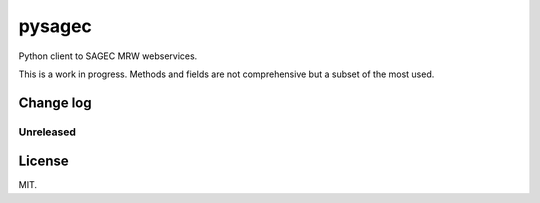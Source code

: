 =======
pysagec
=======

.. image:: https://travis-ci.org/migonzalvar/pysagec.svg?branch=master
   :target: https://travis-ci.org/migonzalvar/pysagec

.. image:: https://codecov.io/github/migonzalvar/pysagec/coverage.svg?branch=master
   :target: https://codecov.io/github/migonzalvar/pysagec?branch=master

Python client to SAGEC MRW webservices.

This is a work in progress. Methods and fields are not comprehensive but a subset
of the most used.

Change log
==========

Unreleased
----------

License
=======

MIT.
